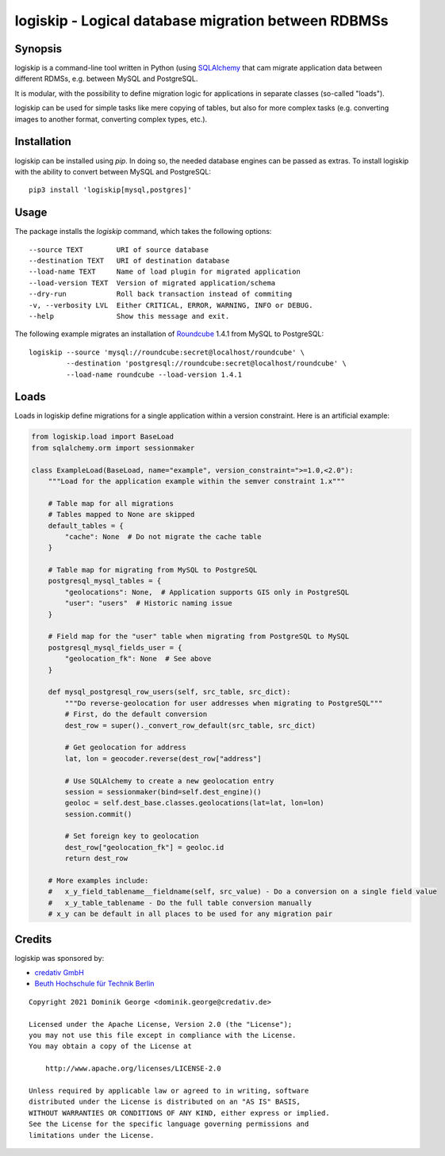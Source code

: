 logiskip - Logical database migration between RDBMSs 
====================================================

Synopsis
--------

logiskip is a command-line tool written in Python (using `SQLAlchemy`_ that cam
migrate application data between different RDMSs, e.g. between MySQL and PostgreSQL.

It is modular, with the possibility to define migration logic for applications in
separate classes (so-called "loads").

logiskip can be used for simple tasks like mere copying of tables, but also for
more complex tasks (e.g. converting images to another format, converting complex
types, etc.).

Installation
------------

logiskip can be installed using `pip`. In doing so, the needed database engines
can be passed as extras. To install logiskip with the ability to convert between
MySQL and PostgreSQL::

  pip3 install 'logiskip[mysql,postgres]'

Usage
-----

The package installs the `logiskip` command, which takes the following options::

  --source TEXT        URI of source database
  --destination TEXT   URI of destination database
  --load-name TEXT     Name of load plugin for migrated application
  --load-version TEXT  Version of migrated application/schema
  --dry-run            Roll back transaction instead of commiting
  -v, --verbosity LVL  Either CRITICAL, ERROR, WARNING, INFO or DEBUG.
  --help               Show this message and exit.

The following example migrates an installation of `Roundcube`_ 1.4.1 from MySQL
to PostgreSQL::

  logiskip --source 'mysql://roundcube:secret@localhost/roundcube' \
           --destination 'postgresql://roundcube:secret@localhost/roundcube' \
	   --load-name roundcube --load-version 1.4.1

Loads
-----

Loads in logiskip define migrations for a single application within a version
constraint. Here is an artificial example:

.. code-block:: python

   from logiskip.load import BaseLoad
   from sqlalchemy.orm import sessionmaker

   class ExampleLoad(BaseLoad, name="example", version_constraint=">=1.0,<2.0"):
       """Load for the application example within the semver constraint 1.x"""

       # Table map for all migrations
       # Tables mapped to None are skipped
       default_tables = {
           "cache": None  # Do not migrate the cache table
       }

       # Table map for migrating from MySQL to PostgreSQL
       postgresql_mysql_tables = {
           "geolocations": None,  # Application supports GIS only in PostgreSQL
	   "user": "users"  # Historic naming issue
       }

       # Field map for the "user" table when migrating from PostgreSQL to MySQL
       postgresql_mysql_fields_user = {
           "geolocation_fk": None  # See above
       }

       def mysql_postgresql_row_users(self, src_table, src_dict):
           """Do reverse-geolocation for user addresses when migrating to PostgreSQL"""
	   # First, do the default conversion
	   dest_row = super()._convert_row_default(src_table, src_dict)

	   # Get geolocation for address
	   lat, lon = geocoder.reverse(dest_row["address"]

	   # Use SQLAlchemy to create a new geolocation entry
	   session = sessionmaker(bind=self.dest_engine)()
	   geoloc = self.dest_base.classes.geolocations(lat=lat, lon=lon)
	   session.commit()

	   # Set foreign key to geolocation
	   dest_row["geolocation_fk"] = geoloc.id
	   return dest_row

       # More examples include:
       #   x_y_field_tablename__fieldname(self, src_value) - Do a conversion on a single field value
       #   x_y_table_tablename - Do the full table conversion manually
       # x_y can be default in all places to be used for any migration pair


Credits
-------

logiskip was sponsored by:

* `credativ GmbH`_
* `Beuth Hochschule für Technik Berlin`_

::

   Copyright 2021 Dominik George <dominik.george@credativ.de>

   Licensed under the Apache License, Version 2.0 (the "License");
   you may not use this file except in compliance with the License.
   You may obtain a copy of the License at

       http://www.apache.org/licenses/LICENSE-2.0

   Unless required by applicable law or agreed to in writing, software
   distributed under the License is distributed on an "AS IS" BASIS,
   WITHOUT WARRANTIES OR CONDITIONS OF ANY KIND, either express or implied.
   See the License for the specific language governing permissions and
   limitations under the License.

.. _SQLAlchemy: https://sqlalchemy.org/
.. _Roundcube: https://roundcube.net/
.. _credativ GmbH: https://credativ.de/
.. _Beuth Hochschule für Technik Berlin: https://www.beuth-hochschule.de/
